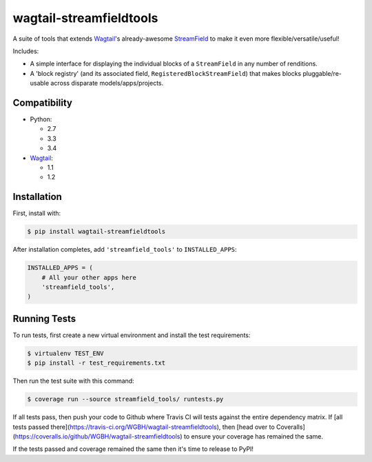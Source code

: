========================
wagtail-streamfieldtools
========================

.. image:: https://travis-ci.org/WGBH/wagtail-streamfieldtools.svg?branch=master
    :target: https://travis-ci.org/WGBH/wagtail-streamfieldtools
    :alt: Travis CI Status

.. image:: https://coveralls.io/repos/WGBH/wagtail-streamfieldtools/badge.svg?branch=master&service=github
    :target: https://coveralls.io/github/WGBH/wagtail-streamfieldtools?branch=master
    :alt: Coverage Percentage

.. image:: https://img.shields.io/pypi/dm/wagtail-streamfieldtools.svg?style=flat
    :target: https://pypi.python.org/pypi/wagtail-streamfieldtools/
    :alt: Downloads

.. image:: https://img.shields.io/pypi/v/wagtail-streamfieldtools.svg?style=flat
    :target: https://pypi.python.org/pypi/wagtail-streamfieldtools/
    :alt: Latest Version


A suite of tools that extends `Wagtail <https://wagtail.io/>`_'s already-awesome `StreamField <http://docs.wagtail.io/en/latest/topics/streamfield.html>`_ to make it even more flexible/versatile/useful!

Includes:

- A simple interface for displaying the individual blocks of a ``StreamField`` in any number of renditions.
- A 'block registry' (and its associated field, ``RegisteredBlockStreamField``) that makes blocks pluggable/re-usable across disparate models/apps/projects.

Compatibility
-------------

- Python:

  - 2.7
  - 3.3
  - 3.4

- `Wagtail <https://wagtail.io/>`_:

  - 1.1
  - 1.2

Installation
------------

First, install with:

.. code-block:: bash

    $ pip install wagtail-streamfieldtools

After installation completes, add ``'streamfield_tools'`` to
``INSTALLED_APPS``:

.. code-block:: python

    INSTALLED_APPS = (
        # All your other apps here
        'streamfield_tools',
    )

Running Tests
-------------

To run tests, first create a new virtual environment and install the test requirements:

.. code-block:: bash

    $ virtualenv TEST_ENV
    $ pip install -r test_requirements.txt

Then run the test suite with this command:

.. code-block:: bash

    $ coverage run --source streamfield_tools/ runtests.py

If all tests pass, then push your code to Github where Travis CI will tests against the entire dependency matrix. If [all tests passed there](https://travis-ci.org/WGBH/wagtail-streamfieldtools), then [head over to Coveralls](https://coveralls.io/github/WGBH/wagtail-streamfieldtools) to ensure your coverage has remained the same.

If the tests passed and coverage remained the same then it's time to release to PyPI!


